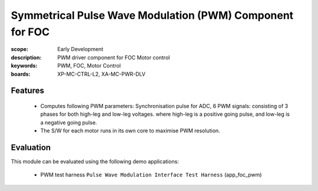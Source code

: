 Symmetrical Pulse Wave Modulation (PWM) Component for FOC
=========================================================

:scope: Early Development
:description: PWM driver component for FOC Motor control
:keywords: PWM, FOC, Motor Control
:boards: XP-MC-CTRL-L2, XA-MC-PWR-DLV

Features
--------

   * Computes following PWM parameters: Synchronisation pulse for ADC, 6 PWM signals: consisting of 3 phases for both high-leg and low-leg voltages. where high-leg is a positive going pulse, and low-leg is a negative going pulse.
   * The S/W for each motor runs in its own core to maximise PWM resolution.

Evaluation
----------

This module can be evaluated using the following demo applications:

   * PWM test harness ``Pulse Wave Modulation Interface Test Harness`` (app_foc_pwm)

